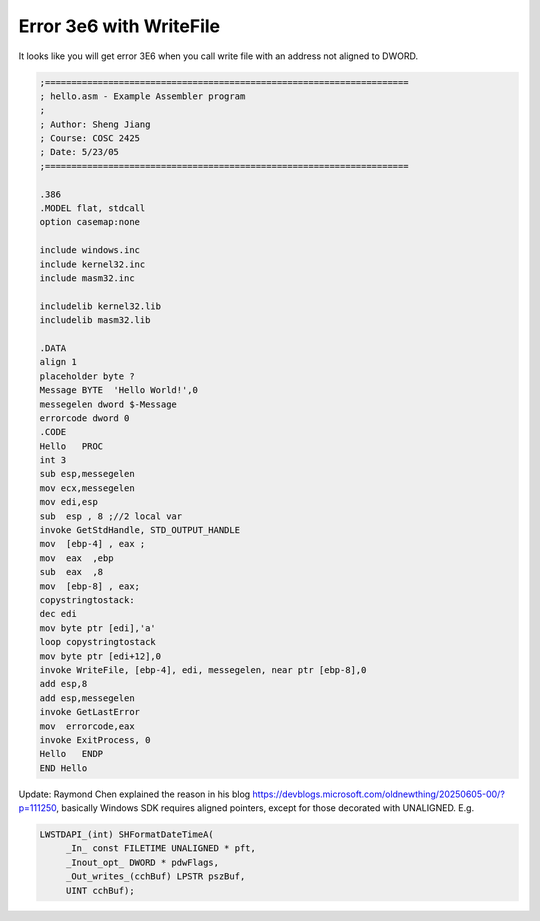 .. meta::
   :description: It looks like you will get error 3E6 when you call write file with an address not aligned to DWORD.

Error 3e6 with WriteFile
========================
.. post:: 27, Jun, 2005
   :tags: Assembly language
   :category: Win32
   :author: me
   :nocomments:

It looks like you will get error 3E6 when you call write file with an
address not aligned to DWORD.

.. code-block::

   ;=====================================================================
   ; hello.asm - Example Assembler program
   ;
   ; Author: Sheng Jiang
   ; Course: COSC 2425
   ; Date: 5/23/05
   ;=====================================================================

   .386
   .MODEL flat, stdcall
   option casemap:none

   include windows.inc
   include kernel32.inc
   include masm32.inc

   includelib kernel32.lib
   includelib masm32.lib

   .DATA
   align 1
   placeholder byte ?
   Message BYTE  'Hello World!',0
   messegelen dword $-Message
   errorcode dword 0
   .CODE
   Hello   PROC
   int 3
   sub esp,messegelen
   mov ecx,messegelen
   mov edi,esp
   sub  esp , 8 ;//2 local var
   invoke GetStdHandle, STD_OUTPUT_HANDLE
   mov  [ebp-4] , eax ;
   mov  eax  ,ebp
   sub  eax  ,8
   mov  [ebp-8] , eax;
   copystringtostack:
   dec edi
   mov byte ptr [edi],'a'
   loop copystringtostack
   mov byte ptr [edi+12],0
   invoke WriteFile, [ebp-4], edi, messegelen, near ptr [ebp-8],0
   add esp,8
   add esp,messegelen
   invoke GetLastError
   mov  errorcode,eax
   invoke ExitProcess, 0
   Hello   ENDP
   END Hello

Update: Raymond Chen explained the reason in his blog https://devblogs.microsoft.com/oldnewthing/20250605-00/?p=111250, basically Windows SDK requires aligned pointers, except for those decorated with UNALIGNED.
E.g. 

.. code-block:: C++

   LWSTDAPI_(int) SHFormatDateTimeA(
        _In_ const FILETIME UNALIGNED * pft,
        _Inout_opt_ DWORD * pdwFlags,
        _Out_writes_(cchBuf) LPSTR pszBuf,
        UINT cchBuf); 